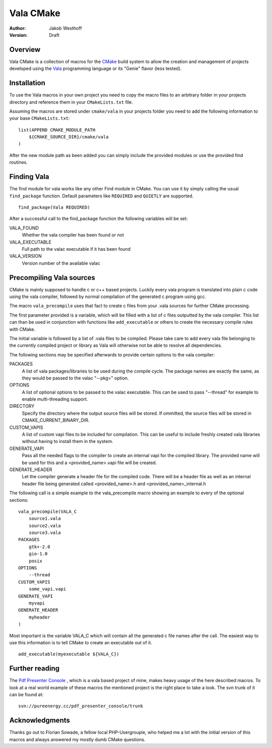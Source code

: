 ==========
Vala CMake
==========
:Author: 
    Jakob Westhoff
:Version:
    Draft


Overview
========

Vala CMake is a collection of macros for the CMake_ build system to allow the
creation and management of projects developed using the Vala_ programming
language or its "Genie" flavor (less tested).


Installation
============

To use the Vala macros in your own project you need to copy the macro files to
an arbitrary folder in your projects directory and reference them in your
``CMakeLists.txt`` file.

Assuming the macros are stored under ``cmake/vala`` in your projects folder you
need to add the following information to your base ``CMakeLists.txt``::

    list(APPEND CMAKE_MODULE_PATH 
        ${CMAKE_SOURCE_DIR}/cmake/vala
    )

After the new module path as been added you can simply include the provided
modules or use the provided find routines.


Finding Vala
============

The find module for vala works like any other Find module in CMake.
You can use it by simply calling the usual ``find_package`` function. Default
parameters like ``REQUIRED`` and ``QUIETLY`` are supported.

::

    find_package(Vala REQUIRED)

After a successful call to the find_package function the following variables 
will be set:

VALA_FOUND
    Whether the vala compiler has been found or not

VALA_EXECUTABLE
    Full path to the valac executable if it has been found

VALA_VERSION
    Version number of the available valac


Precompiling Vala sources
=========================

CMake is mainly supposed to handle c or c++ based projects. Luckily every vala
program is translated into plain c code using the vala compiler, followed by
normal compilation of the generated c program using gcc.

The macro ``vala_precompile`` uses that fact to create c files from your .vala
sources for further CMake processing. 

The first parameter provided is a variable, which will be filled with a list of
c files outputted by the vala compiler. This list can than be used in
conjunction with functions like ``add_executable`` or others to create the
necessary compile rules with CMake.

The initial variable is followed by a list of .vala files to be compiled.
Please take care to add every vala file belonging to the currently compiled
project or library as Vala will otherwise not be able to resolve all
dependencies.

The following sections may be specified afterwards to provide certain options
to the vala compiler:

PACKAGES  
    A list of vala packages/libraries to be used during the compile cycle. The
    package names are exactly the same, as they would be passed to the valac
    "--pkg=" option.

OPTIONS
    A list of optional options to be passed to the valac executable. This can be
    used to pass "--thread" for example to enable multi-threading support.

DIRECTORY
    Specify the directory where the output source files will be stored. If 
    ommitted, the source files will be stored in CMAKE_CURRENT_BINARY_DIR.

CUSTOM_VAPIS
    A list of custom vapi files to be included for compilation. This can be
    useful to include freshly created vala libraries without having to install
    them in the system.

GENERATE_VAPI
    Pass all the needed flags to the compiler to create an internal vapi for
    the compiled library. The provided name will be used for this and a
    <provided_name>.vapi file will be created.

GENERATE_HEADER
    Let the compiler generate a header file for the compiled code. There will
    be a header file as well as an internal header file being generated called
    <provided_name>.h and <provided_name>_internal.h

The following call is a simple example to the vala_precompile macro showing an
example to every of the optional sections::

    vala_precompile(VALA_C
        source1.vala
        source2.vala
        source3.vala
    PACKAGES
        gtk+-2.0
        gio-1.0
        posix
    OPTIONS
        --thread
    CUSTOM_VAPIS
        some_vapi.vapi
    GENERATE_VAPI
        myvapi
    GENERATE_HEADER
        myheader
    )

Most important is the variable VALA_C which will contain all the generated c
file names after the call. The easiest way to use this information is to tell
CMake to create an executable out of it.

::

    add_executable(myexecutable ${VALA_C})


Further reading
===============

The `Pdf Presenter Console`__ , which is a vala based project of mine, makes
heavy usage of the here described macros.  To look at a real world example of
these macros the mentioned project is the right place to take a look. The svn
trunk of it can be found at::

	svn://pureenergy.cc/pdf_presenter_console/trunk


__ https://github.com/jakobwesthoff/Pdf-Presenter-Console


Acknowledgments
===============

Thanks go out to Florian Sowade, a fellow local PHP-Usergroupie, who helped me
a lot with the initial version of this macros and always answered my mostly
dumb CMake questions.

.. _CMake: https://cmake.org
.. _Vala: https://wiki.gnome.org/Projects/Vala
.. _Genie: https://wiki.gnome.org/Projects/Genie



..
   Local Variables:
   mode: rst
   fill-column: 79
   End: 
   vim: et syn=rst tw=79
